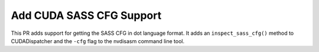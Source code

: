 
Add CUDA SASS CFG Support
=========================

This PR adds support for getting the SASS CFG in dot language format. 
It adds an ``inspect_sass_cfg()`` method to CUDADispatcher and the ``-cfg``
flag to the nvdisasm command line tool.
 